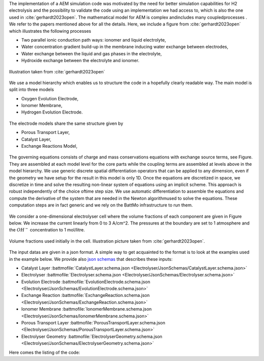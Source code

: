 The implementation of a AEM simulation code was motivated by the need for better simulation capabilities for H2
electrolysis and the possibility to validate the code using an implementation we had access to, which is also the one
used in :cite:`gerhardt2023open`. The mathematical model for AEM is complex andincludes many coupledprocesses . We refer
to the papers mentioned above for all the details. Here, we include a figure from :cite:`gerhardt2023open` which
illustrates the following processes

* Two parallel ionic conduction path ways: ionomer and liquid electrolyte,
* Water concentration gradient build-up in the membrane inducing water exchange between electrodes,
* Water exchange between the liquid and gas phases in the electrolyte,
* Hydroxide exchange between the electrolyte and ionomer.

.. figure:: /img/electolysermodeling.png  
   :target: ../_images/electolysermodeling.png
   :align: center
           
   Illustration taken from :cite:`gerhardt2023open`

We use a model hierarchy which enables us to structure the code in a hopefully clearly readable way. The main model is
split into three models

* Oxygen Evolution Electrode,
* Ionomer Membrane,
* Hydrogen Evolution Electrode.
  

.. figure:: /img/electrolyser1.png  
   :target: ../_images/electrolyser1.png
   :width: 100%
   :align: center

The electrode models share the same structure given by

* Porous Transport Layer,
* Catalyst Layer,
* Exchange Reactions Model,
           
.. figure:: /img/electrolyser2.png  
   :target: ../_images/electrolyser2.png
   :width: 90%
   :align: center
           
The governing equations consists of charge and mass conservations equations with exchange source terms, see Figure. They
are assembled at each model level for the core parts while the coupling terms are assembled at levels above in the model
hierarchy. We use generic discrete spatial differentiation operators that can be applied to any dimension, even if the
geometry we have setup for the result in this model is only 1D. Once the equations are discretized in space, we
discretize in time and solve the resulting non-linear system of equations using an implicit scheme. This approach is
robust independently of the choice oftime step size. We use automatic differentiation to assemble the equations and compute the
derivative of the system that are needed in the Newton algorithmused to solve
the equations. These computation steps are in fact generic and we
rely on the BattMo infrastructure to run them.

.. figure:: /img/electrolyser3.png  
   :target: ../_images/electrolyser3.png            
   :align: center

We consider a one-dimensional electrolyser cell where the volume fractions of each component are given in Figure below.
We increase the current linearly from 0 to 3 A/cm^2. The pressures at the boundary are set to 1 atmosphere and the
:math:`OH^{-}` concentration to 1 mol/litre.

.. figure:: /img/electrolyter_volume_fractions.png  
   :target: ../_images/electrolyter_volume_fractions.png
   :align: center

   Volume fractions used initially in the cell. Illustration picture taken from :cite:`gerhardt2023open`.

The input datas are given in a json format. A simple way to get acquainted to the format is to look at the examples used
in the example below. We provide also `json schemas <https://json-schema.org/>`_ that describes these inputs:

* Catalyst Layer  :battmofile:`CatalystLayer.schema.json <Electrolyser/JsonSchemas/CatalystLayer.schema.json>`
* Electrolyser  :battmofile:`Electrolyser.schema.json <Electrolyser/JsonSchemas/Electrolyser.schema.json>`
* Evolution Electrode  :battmofile:`EvolutionElectrode.schema.json <Electrolyser/JsonSchemas/EvolutionElectrode.schema.json>`
* Exchange Reaction  :battmofile:`ExchangeReaction.schema.json <Electrolyser/JsonSchemas/ExchangeReaction.schema.json>`
* Ionomer Membrane  :battmofile:`IonomerMembrane.schema.json <Electrolyser/JsonSchemas/IonomerMembrane.schema.json>`
* Porous Transport Layer  :battmofile:`PorousTransportLayer.schema.json <Electrolyser/JsonSchemas/PorousTransportLayer.schema.json>`
* Electrolyser Geometry  :battmofile:`ElectrolyserGeometry.schema.json <Electrolyser/JsonSchemas/ElectrolyserGeometry.schema.json>`
   
Here comes the listing of the code:


